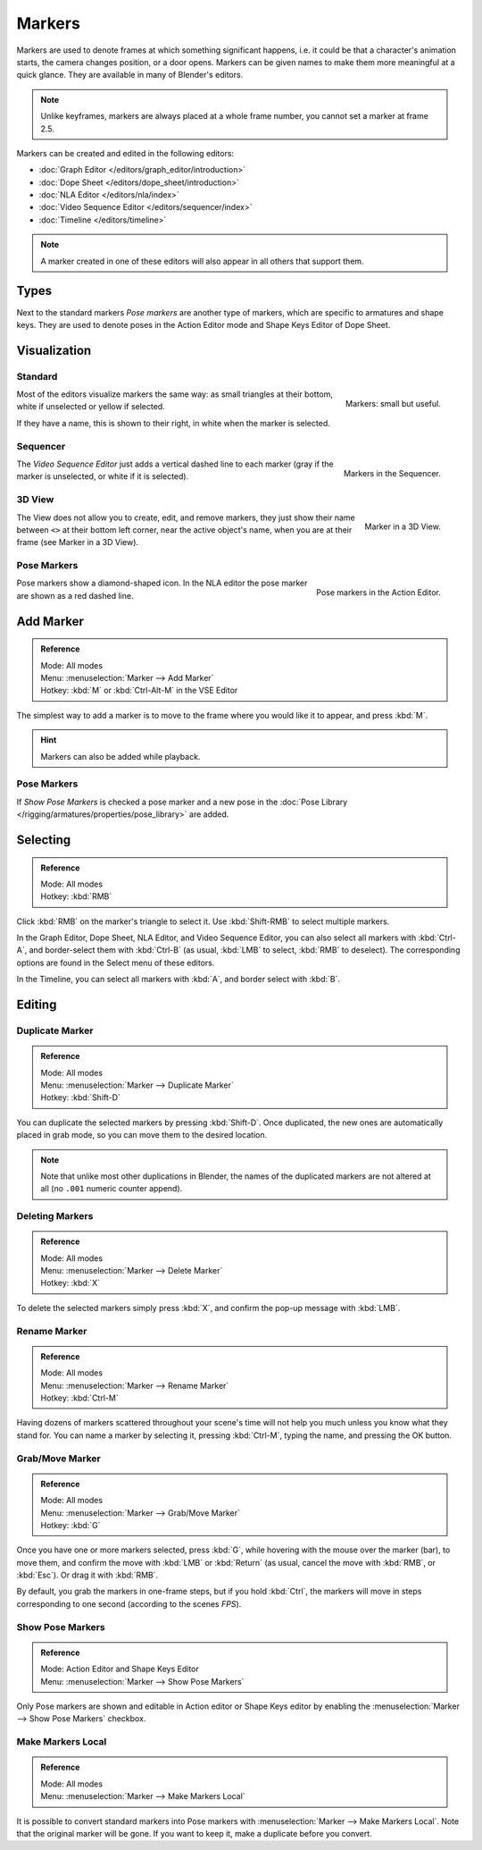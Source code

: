 
*******
Markers
*******

Markers are used to denote frames at which something significant happens,
i.e. it could be that a character's animation starts, the camera changes position, or a door opens.
Markers can be given names to make them more meaningful at a quick glance.
They are available in many of Blender's editors.

.. note::

   Unlike keyframes, markers are always placed at a whole frame number, you cannot set a marker at frame 2.5.


Markers can be created and edited in the following editors:

- :doc:`Graph Editor </editors/graph_editor/introduction>`
- :doc:`Dope Sheet </editors/dope_sheet/introduction>`
- :doc:`NLA Editor </editors/nla/index>`
- :doc:`Video Sequence Editor </editors/sequencer/index>`
- :doc:`Timeline </editors/timeline>`

.. note::

   A marker created in one of these editors will also appear in all others that support them.


Types
=====

Next to the standard markers *Pose markers* are another type of markers,
which are specific to armatures and shape keys.
They are used to denote poses in the Action Editor mode and Shape Keys Editor of Dope Sheet.


Visualization
=============

Standard
--------

.. figure:: /images/animation_markers_standard.png
   :align: right

   Markers: small but useful.

Most of the editors visualize markers the same way: as small triangles at their bottom,
white if unselected or yellow if selected.

If they have a name, this is shown to their right, in white when the marker is selected.

.. container:: lead

   .. clear


Sequencer
---------

.. figure:: /images/animation_markers_sequencer.png
   :align: right

   Markers in the Sequencer.

The *Video Sequence Editor* just adds a vertical dashed line to each marker
(gray if the marker is unselected, or white if it is selected).

.. container:: lead

   .. clear


3D View
-------

.. figure:: /images/animation_markers_3d-view.png
   :align: right

   Marker in a 3D View.

The View does not allow you to create, edit, and remove markers,
they just show their name between ``<>`` at their bottom left corner,
near the active object's name, when you are at their frame
(see Marker in a 3D View).

.. container:: lead

   .. clear


Pose Markers
------------

.. figure:: /images/animation_markers_pose.png
   :align: right

   Pose markers in the Action Editor.

Pose markers show a diamond-shaped icon.
In the NLA editor the pose marker are shown as a red dashed line.

.. container:: lead

   .. clear


Add Marker
==========

.. admonition:: Reference
   :class: refbox

   | Mode:     All modes
   | Menu:     :menuselection:`Marker --> Add Marker`
   | Hotkey:   :kbd:`M` or :kbd:`Ctrl-Alt-M` in the VSE Editor


The simplest way to add a marker is to move to the frame where you would like it to appear,
and press :kbd:`M`.

.. hint::

   Markers can also be added while playback.


.. _marker-pose-add:

Pose Markers
------------

If *Show Pose Markers* is checked a pose marker and
a new pose in the :doc:`Pose Library </rigging/armatures/properties/pose_library>` are added.


Selecting
=========

.. admonition:: Reference
   :class: refbox

   | Mode:     All modes
   | Hotkey:   :kbd:`RMB`


Click :kbd:`RMB` on the marker's triangle to select it.
Use :kbd:`Shift-RMB` to select multiple markers.

In the Graph Editor, Dope Sheet, NLA Editor, and Video Sequence Editor,
you can also select all markers with :kbd:`Ctrl-A`, and border-select them with :kbd:`Ctrl-B`
(as usual, :kbd:`LMB` to select, :kbd:`RMB` to deselect).
The corresponding options are found in the Select menu of these editors.

In the Timeline, you can select all markers with :kbd:`A`, and border select with :kbd:`B`.


Editing
=======

Duplicate Marker
----------------

.. admonition:: Reference
   :class: refbox

   | Mode:     All modes
   | Menu:     :menuselection:`Marker --> Duplicate Marker`
   | Hotkey:   :kbd:`Shift-D`


You can duplicate the selected markers by pressing :kbd:`Shift-D`. Once duplicated,
the new ones are automatically placed in grab mode, so you can move them to the desired location.

.. note::

   Note that unlike most other duplications in Blender,
   the names of the duplicated markers are not altered at all
   (no ``.001`` numeric counter append).


Deleting Markers
----------------

.. admonition:: Reference
   :class: refbox

   | Mode:     All modes
   | Menu:     :menuselection:`Marker --> Delete Marker`
   | Hotkey:   :kbd:`X`


To delete the selected markers simply press :kbd:`X`,
and confirm the pop-up message with :kbd:`LMB`.


Rename Marker
-------------

.. admonition:: Reference
   :class: refbox

   | Mode:     All modes
   | Menu:     :menuselection:`Marker --> Rename Marker`
   | Hotkey:   :kbd:`Ctrl-M`


Having dozens of markers scattered throughout your scene's time will not help you much unless you
know what they stand for. You can name a marker by selecting it, pressing :kbd:`Ctrl-M`,
typing the name, and pressing the OK button.


Grab/Move Marker
----------------

.. admonition:: Reference
   :class: refbox

   | Mode:     All modes
   | Menu:     :menuselection:`Marker --> Grab/Move Marker`
   | Hotkey:   :kbd:`G`


Once you have one or more markers selected, press :kbd:`G`,
while hovering with the mouse over the marker (bar),
to move them, and confirm the move with :kbd:`LMB` or :kbd:`Return`
(as usual, cancel the move with :kbd:`RMB`, or :kbd:`Esc`).
Or drag it with :kbd:`RMB`.

By default, you grab the markers in one-frame steps, but if you hold :kbd:`Ctrl`,
the markers will move in steps corresponding to one second (according to the scenes *FPS*).


Show Pose Markers
-----------------

.. admonition:: Reference
   :class: refbox

   | Mode:     Action Editor and Shape Keys Editor
   | Menu:     :menuselection:`Marker --> Show Pose Markers`

Only Pose markers are shown and editable in Action editor or Shape Keys editor by enabling
the :menuselection:`Marker --> Show Pose Markers` checkbox.


Make Markers Local
------------------

.. admonition:: Reference
   :class: refbox

   | Mode:     All modes
   | Menu:     :menuselection:`Marker --> Make Markers Local`

It is possible to convert standard markers into Pose markers with :menuselection:`Marker --> Make Markers Local`.
Note that the original marker will be gone. If you want to keep it, make a duplicate before you convert.

